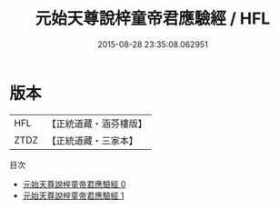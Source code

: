 #+TITLE: 元始天尊說梓童帝君應驗經 / HFL

#+DATE: 2015-08-28 23:35:08.062951
* 版本
 |       HFL|【正統道藏・涵芬樓版】|
 |      ZTDZ|【正統道藏・三家本】|
目次
 - [[file:KR5a0028_000.txt][元始天尊說梓童帝君應驗經 0]]
 - [[file:KR5a0028_001.txt][元始天尊說梓童帝君應驗經 1]]
